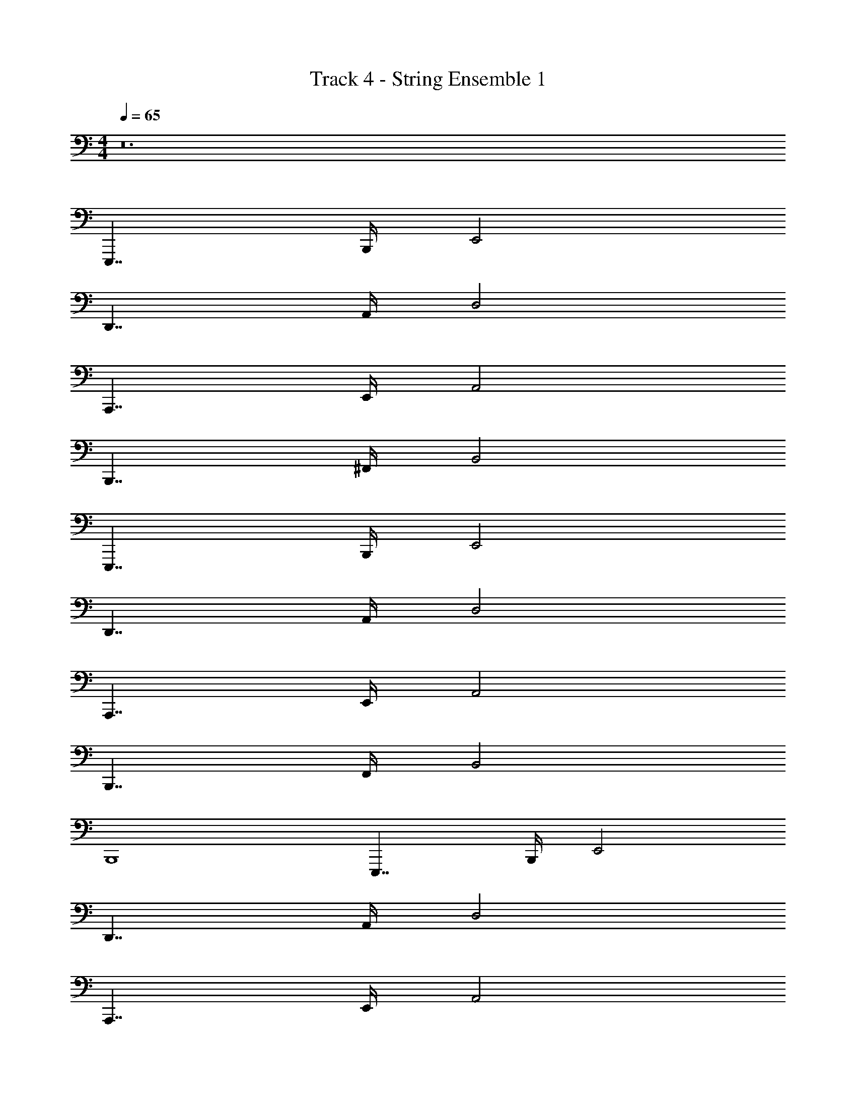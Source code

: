 X: 1
T: Track 4 - String Ensemble 1
Z: ABC Generated by Starbound Composer v0.8.7
L: 1/4
M: 4/4
Q: 1/4=65
K: C
z12 
E,,,7/4 B,,,/4 E,,2 
D,,7/4 A,,/4 D,2 
A,,,7/4 E,,/4 A,,2 
B,,,7/4 ^F,,/4 B,,2 
E,,,7/4 B,,,/4 E,,2 
D,,7/4 A,,/4 D,2 
A,,,7/4 E,,/4 A,,2 
B,,,7/4 F,,/4 B,,2 
B,,,4 
E,,,7/4 B,,,/4 E,,2 
D,,7/4 A,,/4 D,2 
A,,,7/4 E,,/4 A,,2 
B,,,7/4 F,,/4 B,,2 
E,,,7/4 B,,,/4 E,,2 
D,,7/4 A,,/4 D,2 
A,,,7/4 E,,/4 A,,2 
B,,,7/4 F,,/4 B,,2 
E,,,7/4 B,,,/4 E,,2 
D,,7/4 A,,/4 D,2 
A,,,7/4 E,,/4 A,,2 
B,,,7/4 F,,/4 B,,2 
E,,,7/4 B,,,/4 E,,2 
D,,7/4 A,,/4 D,2 
A,,,7/4 E,,/4 A,,2 
B,,,7/4 F,,/4 B,,2 
E,,,7/4 B,,,/4 E,,2 
B,,,7/4 F,,/4 B,,2 
E,,,7/4 B,,,/4 E,,2 
B,,,7/4 F,,/4 B,,2 
E,,,7/4 B,,,/4 E,,2 
B,,,7/4 F,,/4 B,,2 
[eC,,7/4] [z3/4c] G,,/4 [AC,2] G 
[^F3/B,,,7/4] [z/4B/] F,,/4 [dB,,2] ^f 
[gC,,7/4] [z3/4e] G,,/4 [dC,2] c 
[B3/B,,,7/4] [z/4d/] F,,/4 [fB,,2] b 
[c'C,,7/4] [z3/4d'] G,,/4 [e'C,2] c' 
[B,,,7/4^d'8] ^F,,,/4 B,,,/4 z/4 B,,,5/4 F,,,/4 
B,,,/4 z/4 B,,,5/4 F,,,/4 B,,, ^D,, 
[E,,,7/4e'4] B,,,/4 E,,2 
=D,,7/4 A,,/4 D,2 
A,,,7/4 E,,/4 A,,2 
B,,,7/4 F,,/4 B,,2 
E,,,7/4 B,,,/4 E,,2 
D,,7/4 A,,/4 D,2 
A,,,7/4 E,,/4 A,,2 
B,,,7/4 F,,/4 B,,2 
E,,,7/4 B,,,/4 E,,2 
D,,7/4 A,,/4 D,2 
A,,,7/4 E,,/4 A,,2 
B,,,7/4 F,,/4 B,,2 
E,,,7/4 B,,,/4 E,,2 
D,,7/4 A,,/4 D,2 
A,,,7/4 E,,/4 A,,2 
B,,,7/4 F,,/4 B,,2 
E,,,7/4 B,,,/4 E,,2 
D,,7/4 A,,/4 D,2 
A,,,7/4 E,,/4 A,,2 
B,,,7/4 F,,/4 B,,2 
B,,,13/8 z/8 B,,,/8 B,,,15/8 B,,,/8 B,,,/8 
[C,,13/8^d16A16F16C16C,16B,,16] z/8 C,,/8 C,,15/8 C,,/8 C,,7/4 z/8 
C,,/8 C,,15/8 C,,/8 C,,/8 C,,13/8 z/8 
C,,/8 C,,15/8 C,,/8 C,,7/4 z/8 
C,,/8 C,,15/8 C,,/8 C,,/8 [E4G,4E,,,4] z12 
[E,,4E,,,4] 
[F,,4D,,4] 
[A,,4A,,,4] 
[G,,2B,,,4] F,,2 
[E,,4E,,,4] 
[F,,4D,,4] 
[A,,4A,,,4] 
[G,,2B,,,4] F,,2 
[E,,4E,,,4] 
[F,,4D,,4] 
[A,,4A,,,4] 
[G,,2B,,,4] F,,2 
[E,,4E,,,4] 
[F,,4D,,4] 
[A,,4A,,,4] 
[G,,2B,,,4] F,,2 
E,,,7/4 B,,,/4 E,,2 
D,,7/4 A,,/4 D,2 
A,,,7/4 E,,/4 A,,2 
B,,,7/4 F,,/4 B,,2 
E,,,7/4 B,,,/4 E,,2 
D,,7/4 A,,/4 D,2 
A,,,7/4 E,,/4 A,,2 
B,,,7/4 F,,/4 B,,2 
E,,,7/4 B,,,/4 E,,2 
D,,7/4 A,,/4 D,2 
A,,,7/4 E,,/4 A,,2 
B,,,7/4 F,,/4 B,,2 
E,,,7/4 B,,,/4 E,,2 
D,,7/4 A,,/4 D,2 
A,,,7/4 E,,/4 A,,2 
B,,,7/4 F,,/4 B,,2 
E,,,7/4 B,,,/4 E,,2 
B,,,7/4 F,,/4 B,,2 
E,,,7/4 B,,,/4 E,,2 
B,,,7/4 F,,/4 B,,2 
E,,,7/4 B,,,/4 E,,2 
B,,,7/4 F,,/4 B,,2 
[eC,,7/4] [z3/4c] G,,/4 [AC,2] G 
[F3/B,,,7/4] [z/4B/] F,,/4 [=dB,,2] f 
[gC,,7/4] [z3/4e] G,,/4 [dC,2] c 
[B3/B,,,7/4] [z/4d/] F,,/4 [fB,,2] b 
[c'C,,7/4] [z3/4=d'] G,,/4 [e'C,2] c' 
[B,,,13/8^d'4] z/8 B,,,/8 B,,,15/8 B,,,/8 z/8 
C,,7/4 G,,/4 C,2 
B,,,7/4 F,,/4 B,,2 
C,,7/4 G,,/4 C,2 
B,,,7/4 F,,/4 B,,2 
C,,7/4 G,,/4 C,2 
B,,,13/8 z/8 B,,,/8 B,,,15/8 B,,,/8 z/8 
C,,7/4 G,,/4 C,2 
B,,,7/4 F,,/4 B,,2 
C,,7/4 G,,/4 C,2 
B,,,7/4 F,,/4 B,,2 
C,,7/4 G,,/4 C,2 
B,,,13/8 z/8 B,,,/8 B,,,15/8 B,,,/8 z/8 
C,,7/4 G,,/4 C,2 
B,,,7/4 F,,/4 B,,2 
C,,7/4 G,,/4 C,2 
B,,,7/4 F,,/4 B,,2 
C,,7/4 G,,/4 C,2 
B,,,13/8 z/8 B,,,/8 B,,,15/8 B,,,/8 z/8 
C,,7/4 G,,/4 C,2 
B,,,7/4 F,,/4 B,,2 
C,,7/4 G,,/4 C,2 
B,,,7/4 F,,/4 B,,2 
C,,7/4 G,,/4 C,2 
B,,,13/8 z/8 B,,,/8 B,,,15/8 B,,,/8 
